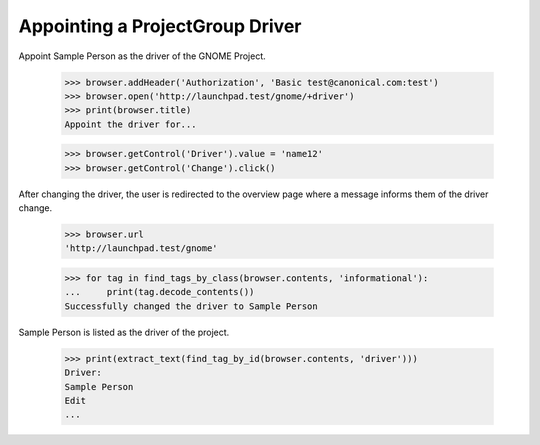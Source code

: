 Appointing a ProjectGroup Driver
================================

Appoint Sample Person as the driver of the GNOME Project.

    >>> browser.addHeader('Authorization', 'Basic test@canonical.com:test')
    >>> browser.open('http://launchpad.test/gnome/+driver')
    >>> print(browser.title)
    Appoint the driver for...

    >>> browser.getControl('Driver').value = 'name12'
    >>> browser.getControl('Change').click()

After changing the driver, the user is redirected to the overview page where a
message informs them of the driver change.

    >>> browser.url
    'http://launchpad.test/gnome'

    >>> for tag in find_tags_by_class(browser.contents, 'informational'):
    ...     print(tag.decode_contents())
    Successfully changed the driver to Sample Person

Sample Person is listed as the driver of the project.

    >>> print(extract_text(find_tag_by_id(browser.contents, 'driver')))
    Driver:
    Sample Person
    Edit
    ...
